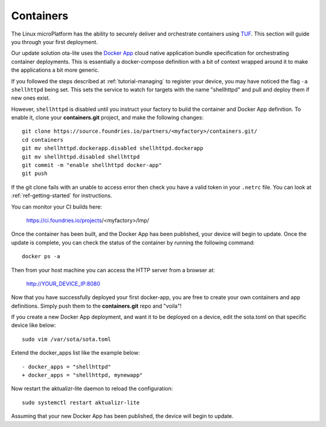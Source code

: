 .. _tutorial-containers:

Containers
==========

The Linux microPlatform has the ability to securely deliver and orchestrate
containers using TUF_. This section will guide you through your first deployment.

Our update solution ota-lite uses the `Docker App`_ cloud native application
bundle specification for orchestrating container deployments. This is
essentially a docker-compose definition with a bit of context wrapped around
it to make the applications a bit more generic.

If you followed the steps described at :ref:`tutorial-managing` to register
your device, you may have noticed the flag ``-a shellhttpd`` being set. This
sets the service to watch for targets with the name "shellhttpd" and pull
and deploy them if new ones exist.

.. _TUF:
   https://theupdateframework.github.io/overview.html

.. _Docker App:
   https://github.com/docker/app/

However, ``shellhttpd`` is disabled until you instruct your factory to build
the container and Docker App definition. To enable it, clone your **containers.git**
project, and make the following changes::

  git clone https://source.foundries.io/partners/<myfactory>/containers.git/
  cd containers
  git mv shellhttpd.dockerapp.disabled shellhttpd.dockerapp
  git mv shellhttpd.disabled shellhttpd
  git commit -m "enable shellhttpd docker-app"
  git push

If the git clone fails with an unable to access error then check you have a
valid token in your ``.netrc`` file. You can look at
:ref:`ref-getting-started` for instructions.

You can monitor your CI builds here:

 https://ci.foundries.io/projects/<myfactory>/lmp/

Once the container has been built, and the Docker App has been published,
your device will begin to update. Once the update is complete, you can check
the status of the container by running the following command::

 docker ps -a

Then from your host machine you can access the HTTP server from a browser at:

 http://YOUR_DEVICE_IP:8080

Now that you have successfully deployed your first docker-app, you are free to
create your own containers and app definitions. Simply push them to the
**containers.git** repo and "voila"!

If you create a new Docker App deployment, and want it to be deployed on a
device, edit the sota.toml on that specific device like below::

 sudo vim /var/sota/sota.toml

Extend the docker_apps list like the example below::

 - docker_apps = "shellhttpd"
 + docker_apps = "shellhttpd, mynewapp"

Now restart the aktualizr-lite daemon to reload the configuration::

 sudo systemctl restart aktualizr-lite

Assuming that your new Docker App has been published, the device will begin to
update.
